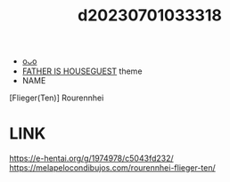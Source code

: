 :PROPERTIES:
:ID:       1e8ecde9-8b8a-4664-a7bf-7f5bd4901df0
:END:
#+title: d20230701033318
#+filetags: :20230701033318:ntronary:
- [[id:ab1bd0fe-3d44-4fa4-861e-5b3930dcaf22][oᴗo]]
- [[id:49091407-973a-4156-802f-34e9c99191e1][FATHER IS HOUSEGUEST]] theme
- NAME
[Flieger(Ten)] Rourennhei
* LINK
https://e-hentai.org/g/1974978/c5043fd232/
https://melapelocondibujos.com/rourennhei-flieger-ten/
